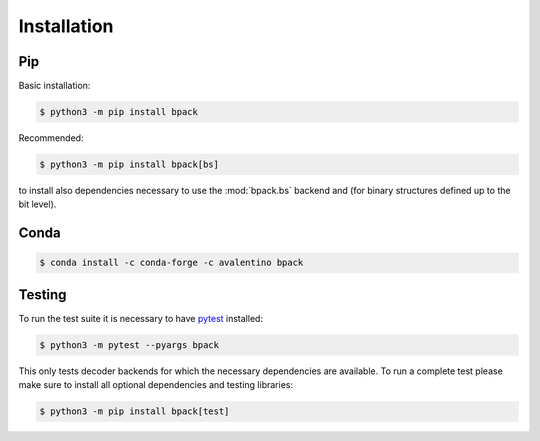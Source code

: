 Installation
============

Pip
---

Basic installation:

.. code-block:: shell

  $ python3 -m pip install bpack

Recommended:

.. code-block:: shell

  $ python3 -m pip install bpack[bs]

to install also dependencies necessary to use the :mod:`bpack.bs` backend
and (for binary structures defined up to the bit level).


Conda
-----

.. code-block:: shell

  $ conda install -c conda-forge -c avalentino bpack


Testing
-------

To run the test suite it is necessary to have pytest_ installed:

.. code-block:: shell

  $ python3 -m pytest --pyargs bpack

This only tests decoder backends for which the necessary dependencies
are available.
To run a complete test please make sure to install all optional dependencies
and testing libraries:

.. code-block:: shell

  $ python3 -m pip install bpack[test]


.. _pytest: https://docs.pytest.org
